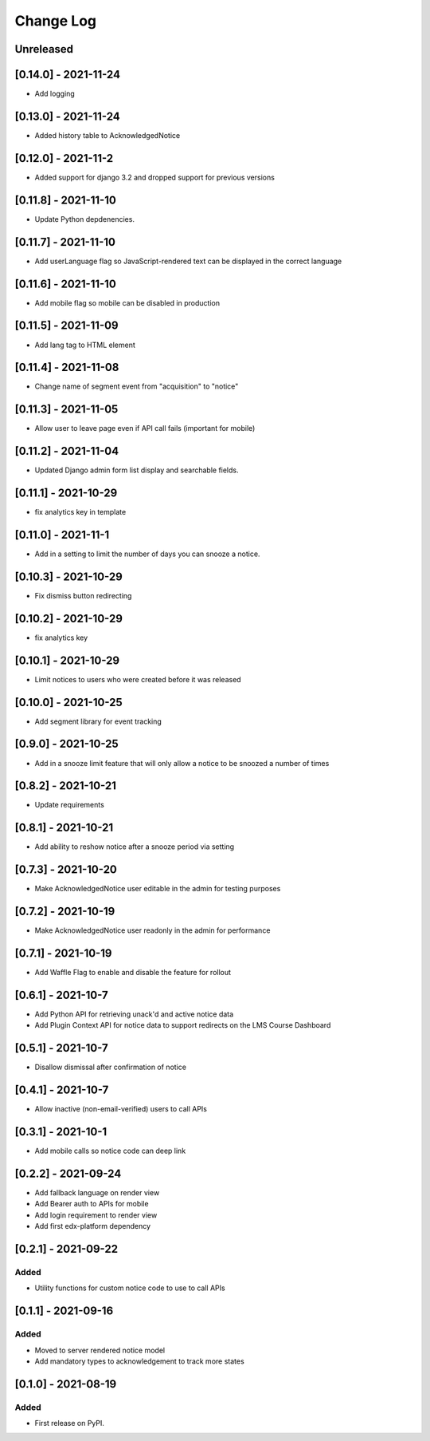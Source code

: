 Change Log
----------

..
   All enhancements and patches to notices will be documented
   in this file.  It adheres to the structure of https://keepachangelog.com/ ,
   but in reStructuredText instead of Markdown (for ease of incorporation into
   Sphinx documentation and the PyPI description).

   This project adheres to Semantic Versioning (https://semver.org/).

.. There should always be an "Unreleased" section for changes pending release.

Unreleased
~~~~~~~~~~

[0.14.0] - 2021-11-24
~~~~~~~~~~~~~~~~~~~~~~~~~~~~~~~~~~~~~~~~~~~~~~~~
* Add logging

[0.13.0] - 2021-11-24
~~~~~~~~~~~~~~~~~~~~~~~~~~~~~~~~~~~~~~~~~~~~~~~~
* Added history table to AcknowledgedNotice

[0.12.0] - 2021-11-2
~~~~~~~~~~~~~~~~~~~~~~~~~~~~~~~~~~~~~~~~~~~~~~~~
* Added support for django 3.2 and dropped support for previous versions

[0.11.8] - 2021-11-10
~~~~~~~~~~~~~~~~~~~~~~~~~~~~~~~~~~~~~~~~~~~~~~~~
* Update Python depdenencies.

[0.11.7] - 2021-11-10
~~~~~~~~~~~~~~~~~~~~~~~~~~~~~~~~~~~~~~~~~~~~~~~~
* Add userLanguage flag so JavaScript-rendered text can be displayed in the correct language

[0.11.6] - 2021-11-10
~~~~~~~~~~~~~~~~~~~~~~~~~~~~~~~~~~~~~~~~~~~~~~~~
* Add mobile flag so mobile can be disabled in production

[0.11.5] - 2021-11-09
~~~~~~~~~~~~~~~~~~~~~~~~~~~~~~~~~~~~~~~~~~~~~~~~
* Add lang tag to HTML element

[0.11.4] - 2021-11-08
~~~~~~~~~~~~~~~~~~~~~~~~~~~~~~~~~~~~~~~~~~~~~~~~
* Change name of segment event from "acquisition" to "notice"

[0.11.3] - 2021-11-05
~~~~~~~~~~~~~~~~~~~~~~~~~~~~~~~~~~~~~~~~~~~~~~~~
* Allow user to leave page even if API call fails (important for mobile)

[0.11.2] - 2021-11-04
~~~~~~~~~~~~~~~~~~~~~~~~~~~~~~~~~~~~~~~~~~~~~~~~
* Updated Django admin form list display and searchable fields.

[0.11.1] - 2021-10-29
~~~~~~~~~~~~~~~~~~~~~~~~~~~~~~~~~~~~~~~~~~~~~~~~
* fix analytics key in template

[0.11.0] - 2021-11-1
~~~~~~~~~~~~~~~~~~~~~~~~~~~~~~~~~~~~~~~~~~~~~~~~
* Add in a setting to limit the number of days you can snooze a notice.

[0.10.3] - 2021-10-29
~~~~~~~~~~~~~~~~~~~~~~~~~~~~~~~~~~~~~~~~~~~~~~~~
* Fix dismiss button redirecting

[0.10.2] - 2021-10-29
~~~~~~~~~~~~~~~~~~~~~~~~~~~~~~~~~~~~~~~~~~~~~~~~
* fix analytics key

[0.10.1] - 2021-10-29
~~~~~~~~~~~~~~~~~~~~~~~~~~~~~~~~~~~~~~~~~~~~~~~~
* Limit notices to users who were created before it was released

[0.10.0] - 2021-10-25
~~~~~~~~~~~~~~~~~~~~~~~~~~~~~~~~~~~~~~~~~~~~~~~~
* Add segment library for event tracking

[0.9.0] - 2021-10-25
~~~~~~~~~~~~~~~~~~~~~~~~~~~~~~~~~~~~~~~~~~~~~~~~
* Add in a snooze limit feature that will only allow a notice to be snoozed a number of times

[0.8.2] - 2021-10-21
~~~~~~~~~~~~~~~~~~~~~~~~~~~~~~~~~~~~~~~~~~~~~~~~
* Update requirements

[0.8.1] - 2021-10-21
~~~~~~~~~~~~~~~~~~~~~~~~~~~~~~~~~~~~~~~~~~~~~~~~
* Add ability to reshow notice after a snooze period via setting

[0.7.3] - 2021-10-20
~~~~~~~~~~~~~~~~~~~~~~~~~~~~~~~~~~~~~~~~~~~~~~~~
* Make AcknowledgedNotice user editable in the admin for testing purposes

[0.7.2] - 2021-10-19
~~~~~~~~~~~~~~~~~~~~~~~~~~~~~~~~~~~~~~~~~~~~~~~~
* Make AcknowledgedNotice user readonly in the admin for performance

[0.7.1] - 2021-10-19
~~~~~~~~~~~~~~~~~~~~~~~~~~~~~~~~~~~~~~~~~~~~~~~~
* Add Waffle Flag to enable and disable the feature for rollout

[0.6.1] - 2021-10-7
~~~~~~~~~~~~~~~~~~~~~~~~~~~~~~~~~~~~~~~~~~~~~~~~
* Add Python API for retrieving unack'd and active notice data
* Add Plugin Context API for notice data to support redirects on the LMS Course Dashboard

[0.5.1] - 2021-10-7
~~~~~~~~~~~~~~~~~~~~~~~~~~~~~~~~~~~~~~~~~~~~~~~~
* Disallow dismissal after confirmation of notice

[0.4.1] - 2021-10-7
~~~~~~~~~~~~~~~~~~~~~~~~~~~~~~~~~~~~~~~~~~~~~~~~
* Allow inactive (non-email-verified) users to call APIs

[0.3.1] - 2021-10-1
~~~~~~~~~~~~~~~~~~~~~~~~~~~~~~~~~~~~~~~~~~~~~~~~
* Add mobile calls so notice code can deep link

[0.2.2] - 2021-09-24
~~~~~~~~~~~~~~~~~~~~~~~~~~~~~~~~~~~~~~~~~~~~~~~~
* Add fallback language on render view
* Add Bearer auth to APIs for mobile
* Add login requirement to render view
* Add first edx-platform dependency

[0.2.1] - 2021-09-22
~~~~~~~~~~~~~~~~~~~~~~~~~~~~~~~~~~~~~~~~~~~~~~~~

Added
_____

* Utility functions for custom notice code to use to call APIs

[0.1.1] - 2021-09-16
~~~~~~~~~~~~~~~~~~~~~~~~~~~~~~~~~~~~~~~~~~~~~~~~

Added
_____

* Moved to server rendered notice model
* Add mandatory types to acknowledgement to track more states

[0.1.0] - 2021-08-19
~~~~~~~~~~~~~~~~~~~~~~~~~~~~~~~~~~~~~~~~~~~~~~~~

Added
_____

* First release on PyPI.
